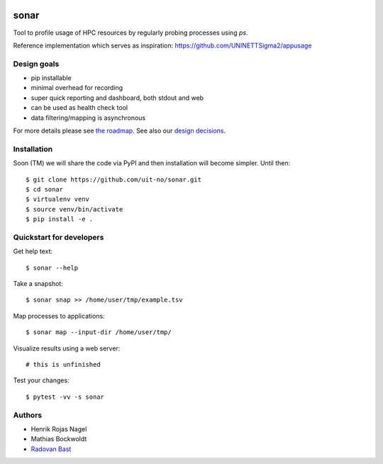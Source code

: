 .. image:: https://travis-ci.org/uit-no/sonar.svg?branch=master
   :target: https://travis-ci.org/uit-no/sonar/builds
.. image:: https://img.shields.io/badge/license-%20GPL--v3.0-blue.svg
   :target: LICENSE


sonar
=====

Tool to profile usage of HPC resources by regularly probing processes using `ps`.

Reference implementation which serves as inspiration:
https://github.com/UNINETTSigma2/appusage


Design goals
------------

- pip installable
- minimal overhead for recording
- super quick reporting and dashboard, both stdout and web
- can be used as health check tool
- data filtering/mapping is asynchronous

For more details please see `the roadmap <doc/roadmap.rst>`_. See also
our `design decisions <doc/design-decisions.rst>`_.


Installation
------------

Soon (TM) we will share the code via PyPI and then installation will become simpler. Until then::

  $ git clone https://github.com/uit-no/sonar.git
  $ cd sonar
  $ virtualenv venv
  $ source venv/bin/activate
  $ pip install -e .


Quickstart for developers
-------------------------

Get help text::

  $ sonar --help

Take a snapshot::

  $ sonar snap >> /home/user/tmp/example.tsv

Map processes to applications::

  $ sonar map --input-dir /home/user/tmp/

Visualize results using a web server::

  # this is unfinished

Test your changes::

  $ pytest -vv -s sonar


Authors
-------

- Henrik Rojas Nagel
- Mathias Bockwoldt
- `Radovan Bast <https://bast.fr>`_
